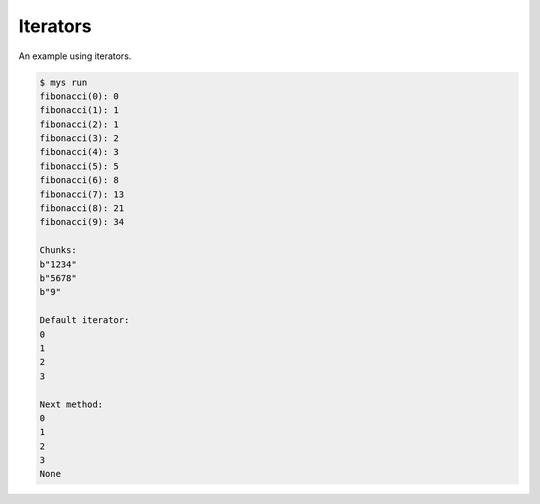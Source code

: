 Iterators
=========

An example using iterators.

.. code-block:: text

   $ mys run
   fibonacci(0): 0
   fibonacci(1): 1
   fibonacci(2): 1
   fibonacci(3): 2
   fibonacci(4): 3
   fibonacci(5): 5
   fibonacci(6): 8
   fibonacci(7): 13
   fibonacci(8): 21
   fibonacci(9): 34

   Chunks:
   b"1234"
   b"5678"
   b"9"

   Default iterator:
   0
   1
   2
   3

   Next method:
   0
   1
   2
   3
   None
